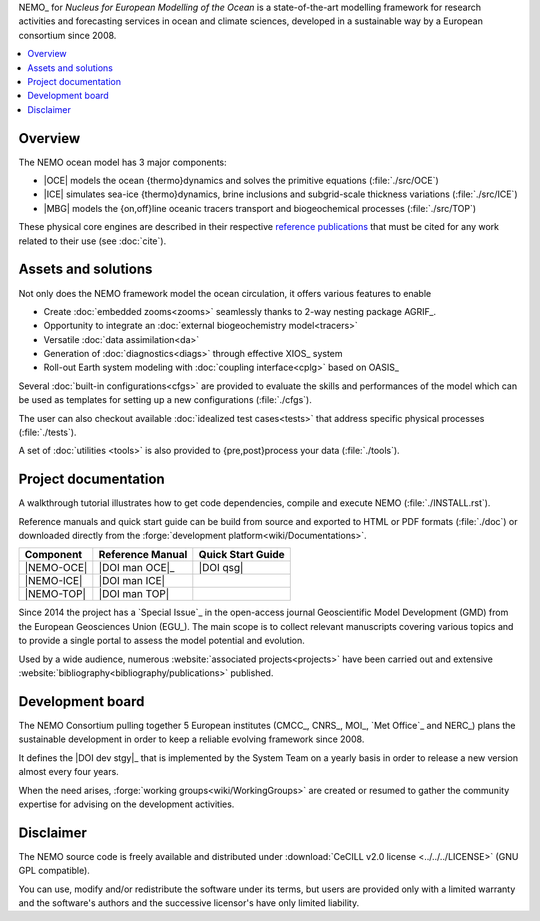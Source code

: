 .. todo::



NEMO_ for *Nucleus for European Modelling of the Ocean* is a state-of-the-art modelling framework for
research activities and forecasting services in ocean and climate sciences,
developed in a sustainable way by a European consortium since 2008.

.. contents::
   :local:

Overview
========

The NEMO ocean model has 3 major components:

- |OCE| models the ocean {thermo}dynamics and solves the primitive equations
  (:file:`./src/OCE`)
- |ICE| simulates sea-ice {thermo}dynamics, brine inclusions and
  subgrid-scale thickness variations (:file:`./src/ICE`)
- |MBG| models the {on,off}line oceanic tracers transport and biogeochemical processes
  (:file:`./src/TOP`)

These physical core engines are described in
their respective `reference publications <#project-documentation>`_ that
must be cited for any work related to their use (see :doc:`cite`).

Assets and solutions
====================

Not only does the NEMO framework model the ocean circulation,
it offers various features to enable

- Create :doc:`embedded zooms<zooms>` seamlessly thanks to 2-way nesting package AGRIF_.
- Opportunity to integrate an :doc:`external biogeochemistry model<tracers>`
- Versatile :doc:`data assimilation<da>`
- Generation of :doc:`diagnostics<diags>` through effective XIOS_ system
- Roll-out Earth system modeling with :doc:`coupling interface<cplg>` based on OASIS_

Several :doc:`built-in configurations<cfgs>` are provided to
evaluate the skills and performances of the model which
can be used as templates for setting up a new configurations (:file:`./cfgs`).

The user can also checkout available :doc:`idealized test cases<tests>` that
address specific physical processes (:file:`./tests`).

A set of :doc:`utilities <tools>` is also provided to {pre,post}process your data (:file:`./tools`).

Project documentation
=====================

A walkthrough tutorial illustrates how to get code dependencies, compile and execute NEMO
(:file:`./INSTALL.rst`).

Reference manuals and quick start guide can be build from source and
exported to HTML or PDF formats (:file:`./doc`) or
downloaded directly from the :forge:`development platform<wiki/Documentations>`.

============ ================== ===================
 Component    Reference Manual   Quick Start Guide
============ ================== ===================
 |NEMO-OCE|   |DOI man OCE|_     |DOI qsg|
 |NEMO-ICE|   |DOI man ICE|
 |NEMO-TOP|   |DOI man TOP|
============ ================== ===================

Since 2014 the project has a `Special Issue`_ in the open-access journal
Geoscientific Model Development (GMD) from the European Geosciences Union (EGU_).
The main scope is to collect relevant manuscripts covering various topics and
to provide a single portal to assess the model potential and evolution.

Used by a wide audience,
numerous :website:`associated projects<projects>` have been carried out and
extensive :website:`bibliography<bibliography/publications>` published.

Development board
=================

The NEMO Consortium pulling together 5 European institutes
(CMCC_, CNRS_, MOI_, `Met Office`_ and NERC_) plans the sustainable development in order to
keep a reliable evolving framework since 2008.

It defines the |DOI dev stgy|_ that is implemented by the System Team on a yearly basis
in order to release a new version almost every four years.

When the need arises, :forge:`working groups<wiki/WorkingGroups>` are created or resumed to
gather the community expertise for advising on the development activities.

.. |DOI dev stgy| replace:: multi-year development strategy

Disclaimer
==========

The NEMO source code is freely available and distributed under
:download:`CeCILL v2.0 license <../../../LICENSE>` (GNU GPL compatible).

You can use, modify and/or redistribute the software under its terms,
but users are provided only with a limited warranty and the software's authors and
the successive licensor's have only limited liability.
